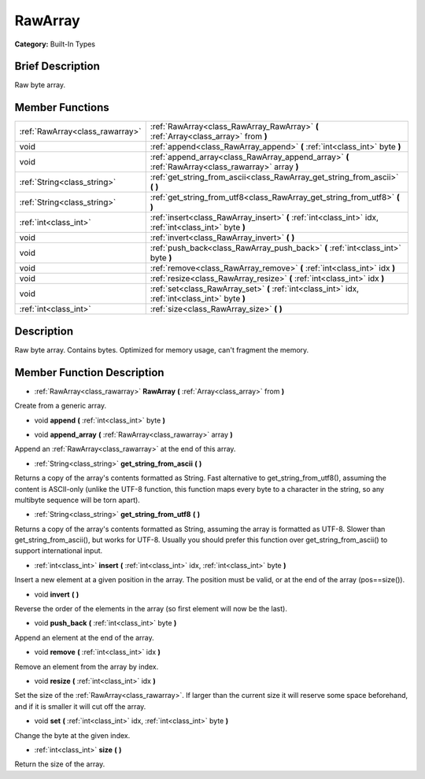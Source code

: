 .. Generated automatically by doc/tools/makerst.py in Godot's source tree.
.. DO NOT EDIT THIS FILE, but the doc/base/classes.xml source instead.

.. _class_RawArray:

RawArray
========

**Category:** Built-In Types

Brief Description
-----------------

Raw byte array.

Member Functions
----------------

+----------------------------------+----------------------------------------------------------------------------------------------------------+
| :ref:`RawArray<class_rawarray>`  | :ref:`RawArray<class_RawArray_RawArray>`  **(** :ref:`Array<class_array>` from  **)**                    |
+----------------------------------+----------------------------------------------------------------------------------------------------------+
| void                             | :ref:`append<class_RawArray_append>`  **(** :ref:`int<class_int>` byte  **)**                            |
+----------------------------------+----------------------------------------------------------------------------------------------------------+
| void                             | :ref:`append_array<class_RawArray_append_array>`  **(** :ref:`RawArray<class_rawarray>` array  **)**     |
+----------------------------------+----------------------------------------------------------------------------------------------------------+
| :ref:`String<class_string>`      | :ref:`get_string_from_ascii<class_RawArray_get_string_from_ascii>`  **(** **)**                          |
+----------------------------------+----------------------------------------------------------------------------------------------------------+
| :ref:`String<class_string>`      | :ref:`get_string_from_utf8<class_RawArray_get_string_from_utf8>`  **(** **)**                            |
+----------------------------------+----------------------------------------------------------------------------------------------------------+
| :ref:`int<class_int>`            | :ref:`insert<class_RawArray_insert>`  **(** :ref:`int<class_int>` idx, :ref:`int<class_int>` byte  **)** |
+----------------------------------+----------------------------------------------------------------------------------------------------------+
| void                             | :ref:`invert<class_RawArray_invert>`  **(** **)**                                                        |
+----------------------------------+----------------------------------------------------------------------------------------------------------+
| void                             | :ref:`push_back<class_RawArray_push_back>`  **(** :ref:`int<class_int>` byte  **)**                      |
+----------------------------------+----------------------------------------------------------------------------------------------------------+
| void                             | :ref:`remove<class_RawArray_remove>`  **(** :ref:`int<class_int>` idx  **)**                             |
+----------------------------------+----------------------------------------------------------------------------------------------------------+
| void                             | :ref:`resize<class_RawArray_resize>`  **(** :ref:`int<class_int>` idx  **)**                             |
+----------------------------------+----------------------------------------------------------------------------------------------------------+
| void                             | :ref:`set<class_RawArray_set>`  **(** :ref:`int<class_int>` idx, :ref:`int<class_int>` byte  **)**       |
+----------------------------------+----------------------------------------------------------------------------------------------------------+
| :ref:`int<class_int>`            | :ref:`size<class_RawArray_size>`  **(** **)**                                                            |
+----------------------------------+----------------------------------------------------------------------------------------------------------+

Description
-----------

Raw byte array. Contains bytes. Optimized for memory usage, can't fragment the memory.

Member Function Description
---------------------------

.. _class_RawArray_RawArray:

- :ref:`RawArray<class_rawarray>`  **RawArray**  **(** :ref:`Array<class_array>` from  **)**

Create from a generic array.

.. _class_RawArray_append:

- void  **append**  **(** :ref:`int<class_int>` byte  **)**

.. _class_RawArray_append_array:

- void  **append_array**  **(** :ref:`RawArray<class_rawarray>` array  **)**

Append an :ref:`RawArray<class_rawarray>` at the end of this array.

.. _class_RawArray_get_string_from_ascii:

- :ref:`String<class_string>`  **get_string_from_ascii**  **(** **)**

Returns a copy of the array's contents formatted as String. Fast alternative to get_string_from_utf8(), assuming the content is ASCII-only (unlike the UTF-8 function, this function maps every byte to a character in the string, so any multibyte sequence will be torn apart).

.. _class_RawArray_get_string_from_utf8:

- :ref:`String<class_string>`  **get_string_from_utf8**  **(** **)**

Returns a copy of the array's contents formatted as String, assuming the array is formatted as UTF-8. Slower than get_string_from_ascii(), but works for UTF-8. Usually you should prefer this function over get_string_from_ascii() to support international input.

.. _class_RawArray_insert:

- :ref:`int<class_int>`  **insert**  **(** :ref:`int<class_int>` idx, :ref:`int<class_int>` byte  **)**

Insert a new element at a given position in the array. The position must be valid, or at the end of the array (pos==size()).

.. _class_RawArray_invert:

- void  **invert**  **(** **)**

Reverse the order of the elements in the array (so first element will now be the last).

.. _class_RawArray_push_back:

- void  **push_back**  **(** :ref:`int<class_int>` byte  **)**

Append an element at the end of the array.

.. _class_RawArray_remove:

- void  **remove**  **(** :ref:`int<class_int>` idx  **)**

Remove an element from the array by index.

.. _class_RawArray_resize:

- void  **resize**  **(** :ref:`int<class_int>` idx  **)**

Set the size of the :ref:`RawArray<class_rawarray>`. If larger than the current size it will reserve some space beforehand, and if it is smaller it will cut off the array.

.. _class_RawArray_set:

- void  **set**  **(** :ref:`int<class_int>` idx, :ref:`int<class_int>` byte  **)**

Change the byte at the given index.

.. _class_RawArray_size:

- :ref:`int<class_int>`  **size**  **(** **)**

Return the size of the array.


